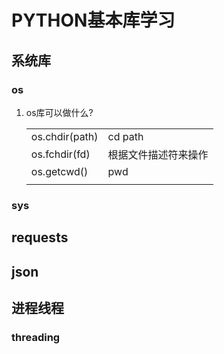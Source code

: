 * PYTHON基本库学习
** 系统库
*** os
**** os库可以做什么?


    |                |                      |
    |----------------+----------------------|
    | os.chdir(path) | cd path              |
    | os.fchdir(fd)  | 根据文件描述符来操作 |
    | os.getcwd()    | pwd                  |
    |                |                      |
*** sys
** requests
** json
** 进程线程
*** threading
